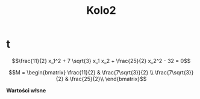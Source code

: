 #+title: Kolo2
*  t

$$\frac{11}{2} x_1^2 + 7 \sqrt{3} x_1 x_2 + \frac{25}{2} x_2^2 - 32 = 0$$

$$M = \begin{bmatrix} \frac{11}{2} & \frac{7\sqrt{3}}{2} \\
\frac{7\sqrt{3}}{2} & \frac{25}{2}\\
\end{bmatrix}$$

#+begin_latex
\begin{align*}
  \det{M} &= \frac{11 \cdot 25}{4} - \frac{49 \cdot 3}{4}\\
  &= \frac{275}{4}-\frac{147}{3}\\
  &= 32 \implies \text{eliptyczny}
\end{align*}
#+end_latex

*Wartości włsne*
#+begin_latex
M =
\begin{vmatrix}
  \frac{11}{2}-\lambda & \frac{7\sqrt{3}}{2} \\
  \frac{7\sqrt{3}}{2} & \frac{25}{2}-\lambda\\
\end{vmatrix}

\begin{align*}
  0 &= (\frac{11}{2}-\lambda) \cdot (\frac{25}{2}-\lambda) - \frac{49 \cdot 3}{4}\\
  &= \lambda^2 - \frac{36}{2}\lambda + 32
\end{align*}

\begin{align*}
\delta = 324 - 128 = 136 && \sqrt{\delta} = 14
\end{align*}

\begin{align*}
\delta_1 = \frac{18-14}{2}=2 && \delta_2 = \frac{32}{2}=16
\end{align*}
#+end_latex
